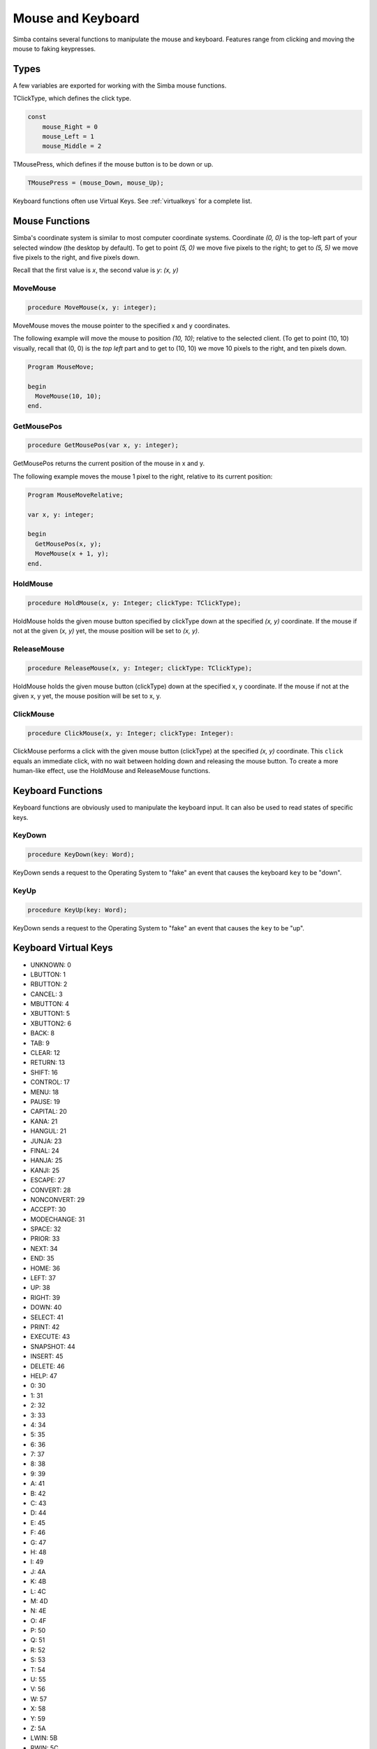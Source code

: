 Mouse and Keyboard
==================

Simba contains several functions to manipulate the mouse and keyboard.
Features range from clicking and moving the mouse to faking keypresses.

Types
-----

A few variables are exported for working with the Simba mouse functions.

TClickType, which defines the click type.

.. code-block:: pascal

    const
        mouse_Right = 0
        mouse_Left = 1
        mouse_Middle = 2

TMousePress, which defines if the mouse button is to be down or up.

.. code-block:: pascal

    TMousePress = (mouse_Down, mouse_Up);  

Keyboard functions often use Virtual Keys. See :ref:`virtualkeys` for a complete
list.

Mouse Functions
---------------

Simba's coordinate system is similar to most computer coordinate systems.
Coordinate *(0, 0)* is the top-left part of your selected window (the desktop by
default). To get to point *(5, 0)* we move five pixels to the right; to get to
*(5, 5)* we move five pixels to the right, and five pixels down.

Recall that the first value is *x*, the second value is *y*: *(x, y)*

..
    TODO: Picture?

MoveMouse
~~~~~~~~~

.. _scriptref-movemouse:

.. code-block:: pascal

    procedure MoveMouse(x, y: integer);

MoveMouse moves the mouse pointer to the specified x and y coordinates.

The following example will move the mouse to position *(10, 10)*; relative
to the selected client. (To get to point (10, 10) visually, recall that (0, 0)
is the *top left* part and to get to (10, 10) we move 10 pixels to the right,
and ten pixels down.

.. code-block:: pascal

    Program MouseMove;

    begin
      MoveMouse(10, 10);
    end.


.. _scriptref-getmousepos:

GetMousePos
~~~~~~~~~~~

.. code-block:: pascal

    procedure GetMousePos(var x, y: integer);

GetMousePos returns the current position of the mouse in x and y.

The following example moves the mouse 1 pixel to the right, relative to its
current position:

.. code-block:: pascal

    Program MouseMoveRelative;

    var x, y: integer;

    begin
      GetMousePos(x, y);
      MoveMouse(x + 1, y);
    end.

.. _scriptref-holdmouse:

HoldMouse
~~~~~~~~~

.. code-block:: pascal

    procedure HoldMouse(x, y: Integer; clickType: TClickType);

HoldMouse holds the given mouse button specified by clickType down at the
specified *(x, y)* coordinate. If the mouse if not at the given
(*x, y)* yet, the mouse position will be set to *(x, y)*.

..
    TODO: Example

.. _scriptref-releasemouse:

ReleaseMouse
~~~~~~~~~~~~

.. code-block:: pascal

    procedure ReleaseMouse(x, y: Integer; clickType: TClickType);

HoldMouse holds the given mouse button (clickType) down at the specified
x, y coordinate. If the mouse if not at the given x, y yet, the
mouse position will be set to x, y.

..
    TODO: Example

.. _scriptref-clickmouse:

ClickMouse
~~~~~~~~~~

.. code-block:: pascal

    procedure ClickMouse(x, y: Integer; clickType: Integer):

ClickMouse performs a click with the given mouse button (clickType) at the
specified *(x, y)* coordinate. This ``click`` equals an immediate click, with no
wait between holding down and releasing the mouse button. To create a more
human-like effect, use the HoldMouse and ReleaseMouse functions.

Keyboard Functions
------------------

Keyboard functions are obviously used to manipulate the keyboard input. It can
also be used to read states of specific keys.

.. _scriptref-keydown:

KeyDown
~~~~~~~

.. code-block:: pascal

    procedure KeyDown(key: Word);

KeyDown sends a request to the Operating System to "fake" an event that
causes the keyboard ``key`` to be "down".

..
    TODO: Example

.. _scriptref-keyup:

KeyUp
~~~~~

.. code-block:: pascal

    procedure KeyUp(key: Word);

KeyDown sends a request to the Operating System to "fake" an event that
causes the ``key`` to be "up".

..
    TODO: Example

.. _scriptref-virtualkeys:

Keyboard Virtual Keys
---------------------


*   UNKNOWN: 0
*   LBUTTON: 1
*   RBUTTON: 2
*   CANCEL: 3
*   MBUTTON: 4
*   XBUTTON1: 5
*   XBUTTON2: 6
*   BACK: 8
*   TAB: 9
*   CLEAR: 12
*   RETURN: 13
*   SHIFT: 16
*   CONTROL: 17
*   MENU: 18
*   PAUSE: 19
*   CAPITAL: 20
*   KANA: 21
*   HANGUL: 21
*   JUNJA: 23
*   FINAL: 24
*   HANJA: 25
*   KANJI: 25
*   ESCAPE: 27
*   CONVERT: 28
*   NONCONVERT: 29
*   ACCEPT: 30
*   MODECHANGE: 31
*   SPACE: 32
*   PRIOR: 33
*   NEXT: 34
*   END: 35
*   HOME: 36
*   LEFT: 37
*   UP: 38
*   RIGHT: 39
*   DOWN: 40
*   SELECT: 41
*   PRINT: 42
*   EXECUTE: 43
*   SNAPSHOT: 44
*   INSERT: 45
*   DELETE: 46
*   HELP: 47
*   0: 30
*   1: 31
*   2: 32
*   3: 33
*   4: 34
*   5: 35
*   6: 36
*   7: 37
*   8: 38
*   9: 39
*   A: 41
*   B: 42
*   C: 43
*   D: 44
*   E: 45
*   F: 46
*   G: 47
*   H: 48
*   I: 49
*   J: 4A
*   K: 4B
*   L: 4C
*   M: 4D
*   N: 4E
*   O: 4F
*   P: 50
*   Q: 51
*   R: 52
*   S: 53
*   T: 54
*   U: 55
*   V: 56
*   W: 57
*   X: 58
*   Y: 59
*   Z: 5A
*   LWIN: 5B
*   RWIN: 5C
*   APPS: 5D
*   SLEEP: 5F
*   NUMPAD0: 96
*   NUMPAD1: 97
*   NUMPAD2: 98
*   NUMPAD3: 99
*   NUMPAD4: 100
*   NUMPAD5: 101
*   NUMPAD6: 102
*   NUMPAD7: 103
*   NUMPAD8: 104
*   NUMPAD9: 105
*   MULTIPLY: 106
*   ADD: 107
*   SEPARATOR: 108
*   SUBTRACT: 109
*   DECIMAL: 110
*   DIVIDE: 111
*   F1: 112
*   F2: 113
*   F3: 114
*   F4: 115
*   F5: 116
*   F6: 117
*   F7: 118
*   F8: 119
*   F9: 120
*   F10: 121
*   F11: 122
*   F12: 123
*   F13: 124
*   F14: 125
*   F15: 126
*   F16: 127
*   F17: 128
*   F18: 129
*   F19: 130
*   F20: 131
*   F21: 132
*   F22: 133
*   F23: 134
*   F24: 135
*   NUMLOCK: 90
*   SCROLL: 91
*   LSHIFT: A0
*   RSHIFT: A1
*   LCONTROL: A2
*   RCONTROL: A3
*   LMENU: A4
*   RMENU: A5
*   BROWSER_BACK: A6
*   BROWSER_FORWARD: A7
*   BROWSER_REFRESH: A8
*   BROWSER_STOP: A9
*   BROWSER_SEARCH: AA
*   BROWSER_FAVORITES: AB
*   BROWSER_HOME: AC
*   VOLUME_MUTE: AD
*   VOLUME_DOWN: AE
*   VOLUME_UP: AF
*   MEDIA_NEXT_TRACK: B0
*   MEDIA_PREV_TRACK: B1
*   MEDIA_STOP: B2
*   MEDIA_PLAY_PAUSE: B3
*   LAUNCH_MAIL: B4
*   LAUNCH_MEDIA_SELECT: B5
*   LAUNCH_APP1: B6
*   LAUNCH_APP2: B7
*   OEM_1: BA
*   OEM_PLUS: BB
*   OEM_COMMA: BC
*   OEM_MINUS: BD
*   OEM_PERIOD: BE
*   OEM_2: BF
*   OEM_3: C0
*   OEM_4: DB
*   OEM_5: DC
*   OEM_6: DD
*   OEM_7: DE
*   OEM_8: DF
*   OEM_102: E2
*   PROCESSKEY: E7
*   ATTN: F6
*   CRSEL: F7
*   EXSEL: F8
*   EREOF: F9
*   PLAY: FA
*   ZOOM: FB
*   NONAME: FC
*   PA1: FD
*   OEM_CLEAR: FE
*   HIGHESTVALUE: FE
*   UNDEFINED: FF
